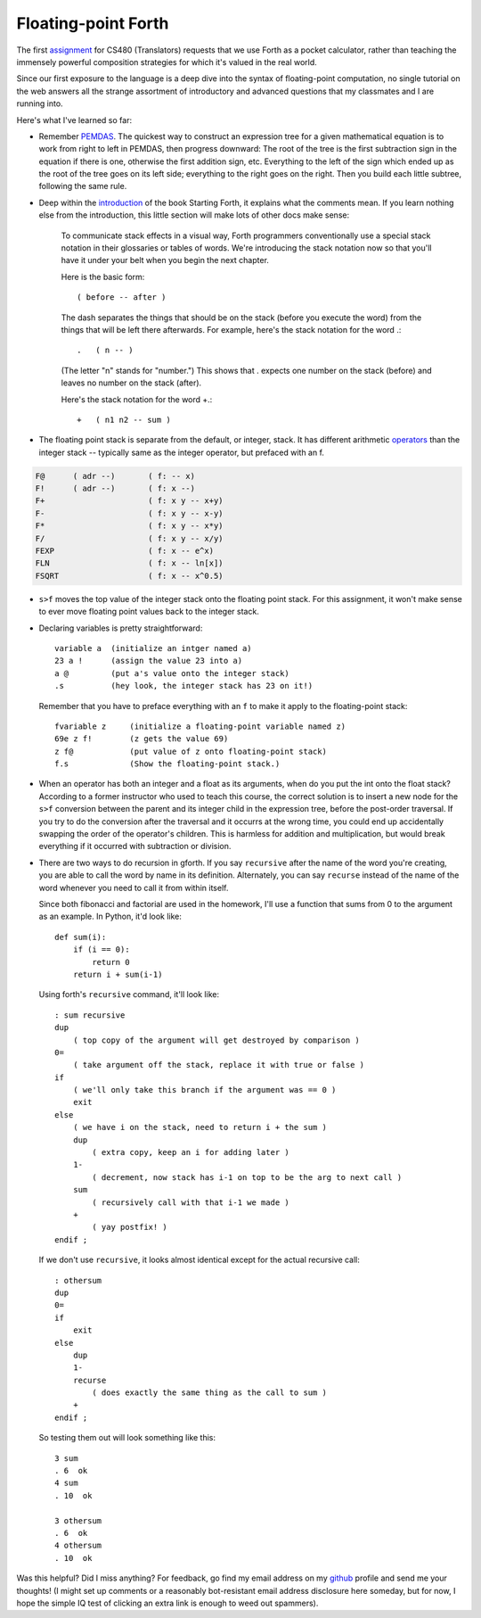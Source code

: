 Floating-point Forth
====================

The first assignment_ for CS480 (Translators) requests that we use Forth as a
pocket calculator, rather than teaching the immensely powerful composition
strategies for which it's valued in the real world. 

Since our first exposure to the language is a deep dive into the syntax of
floating-point computation, no single tutorial on the web answers all the
strange assortment of introductory and advanced questions that my classmates
and I are running into. 

.. more::

Here's what I've learned so far:

* Remember PEMDAS_. The quickest way to construct an expression tree for a
  given mathematical equation is to work from right to left in PEMDAS, then
  progress downward: The root of the tree is the first subtraction sign in the
  equation if there is one, otherwise the first addition sign, etc. Everything
  to the left of the sign which ended up as the root of the tree goes on its
  left side; everything to the right goes on the right. Then you build each
  little subtree, following the same rule. 

* Deep within the introduction_ of the book Starting Forth, it explains what
  the comments mean. If you learn nothing else from the introduction, this
  little section will make lots of other docs make sense:

    To communicate stack effects in a visual way, Forth programmers
    conventionally use a special stack notation in their glossaries or tables
    of words. We're introducing the stack notation now so that you'll have it
    under your belt when you begin the next chapter.

    Here is the basic form::

       ( before -- after )

    The dash separates the things that should be on the stack (before you
    execute the word) from the things that will be left there afterwards.
    For example, here's the stack notation for the word .::

          .   ( n -- )

    (The letter "n" stands for "number.") This shows that . expects one
    number on the stack (before) and leaves no number on the stack
    (after).

    Here's the stack notation for the word +.::

             +   ( n1 n2 -- sum )

* The floating point stack is separate from the default, or integer, stack. It
  has different arithmetic operators_ than the integer stack -- typically same
  as the integer operator, but prefaced with an f. 

.. code:: 

            F@      ( adr --)       ( f: -- x)
            F!      ( adr --)       ( f: x --)
            F+                      ( f: x y -- x+y)
            F-                      ( f: x y -- x-y)
            F*                      ( f: x y -- x*y)
            F/                      ( f: x y -- x/y)
            FEXP                    ( f: x -- e^x)
            FLN                     ( f: x -- ln[x])
            FSQRT                   ( f: x -- x^0.5)

* ``s>f`` moves the top value of the integer stack onto the floating point
  stack. For this assignment, it won't make sense to ever move floating point
  values back to the integer stack.

* Declaring variables is pretty straightforward::

    variable a  (initialize an intger named a)
    23 a !      (assign the value 23 into a)
    a @         (put a's value onto the integer stack)
    .s          (hey look, the integer stack has 23 on it!)

  Remember that you have to preface everything with an ``f`` to make it apply
  to the floating-point stack::

    fvariable z     (initialize a floating-point variable named z)
    69e z f!        (z gets the value 69)
    z f@            (put value of z onto floating-point stack)
    f.s             (Show the floating-point stack.)

* When an operator has both an integer and a float as its arguments, when do
  you put the int onto the float stack? According to a former instructor who
  used to teach this course, the correct solution is to insert a new node for
  the ``s>f`` conversion between the parent and its integer child in the
  expression tree, before the post-order traversal. If you try to do the
  conversion after the traversal and it occurrs at the wrong time, you could 
  end up accidentally swapping the order of the operator's children. This is
  harmless for addition and multiplication, but would break everything if it
  occurred with subtraction or division.

* There are two ways to do recursion in gforth. If you say ``recursive`` after
  the name of the word you're creating, you are able to call the word by name
  in its definition. Alternately, you can say ``recurse`` instead of the name
  of the word whenever you need to call it from within itself. 

  Since both fibonacci and factorial are used in the homework, I'll use
  a function that sums from 0 to the argument as an example. In Python, it'd
  look like::
    
    def sum(i):
        if (i == 0):
            return 0
        return i + sum(i-1)

  Using forth's ``recursive`` command, it'll look like::

    : sum recursive
    dup 
        ( top copy of the argument will get destroyed by comparison )
    0=  
        ( take argument off the stack, replace it with true or false )
    if
        ( we'll only take this branch if the argument was == 0 )
        exit
    else
        ( we have i on the stack, need to return i + the sum )
        dup
            ( extra copy, keep an i for adding later )
        1-
            ( decrement, now stack has i-1 on top to be the arg to next call )
        sum
            ( recursively call with that i-1 we made )
        +
            ( yay postfix! )
    endif ;

  If we don't use ``recursive``, it looks almost identical except for the
  actual recursive call::

    : othersum 
    dup 
    0=  
    if
        exit
    else
        dup
        1-
        recurse 
            ( does exactly the same thing as the call to sum )
        +
    endif ;

  So testing them out will look something like this::

    3 sum 
    . 6  ok
    4 sum 
    . 10  ok

    3 othersum 
    . 6  ok
    4 othersum 
    . 10  ok

Was this helpful? Did I miss anything? For feedback, go find my email address
on my github_ profile and send me your thoughts! (I might set up comments or a
reasonably bot-resistant email address disclosure here someday, but for now,
I hope the simple IQ test of clicking an extra link is enough to weed out
spammers).

.. _assignment: http://classes.engr.oregonstate.edu/eecs/winter2015/cs480/assignments/MilestoneI.htm
.. _PEMDAS: http://www.mathsisfun.com/operation-order-pemdas.html
.. _operators: http://galileo.phys.virginia.edu/classes/551.jvn.fall01/primer.htm#fp
.. _introduction: http://www.forth.com/starting-forth/sf1/sf1.html
.. _github: https://github.com/edunham

.. author:: default
.. categories:: none
.. tags:: school, ece375, forth, programming
.. comments::
